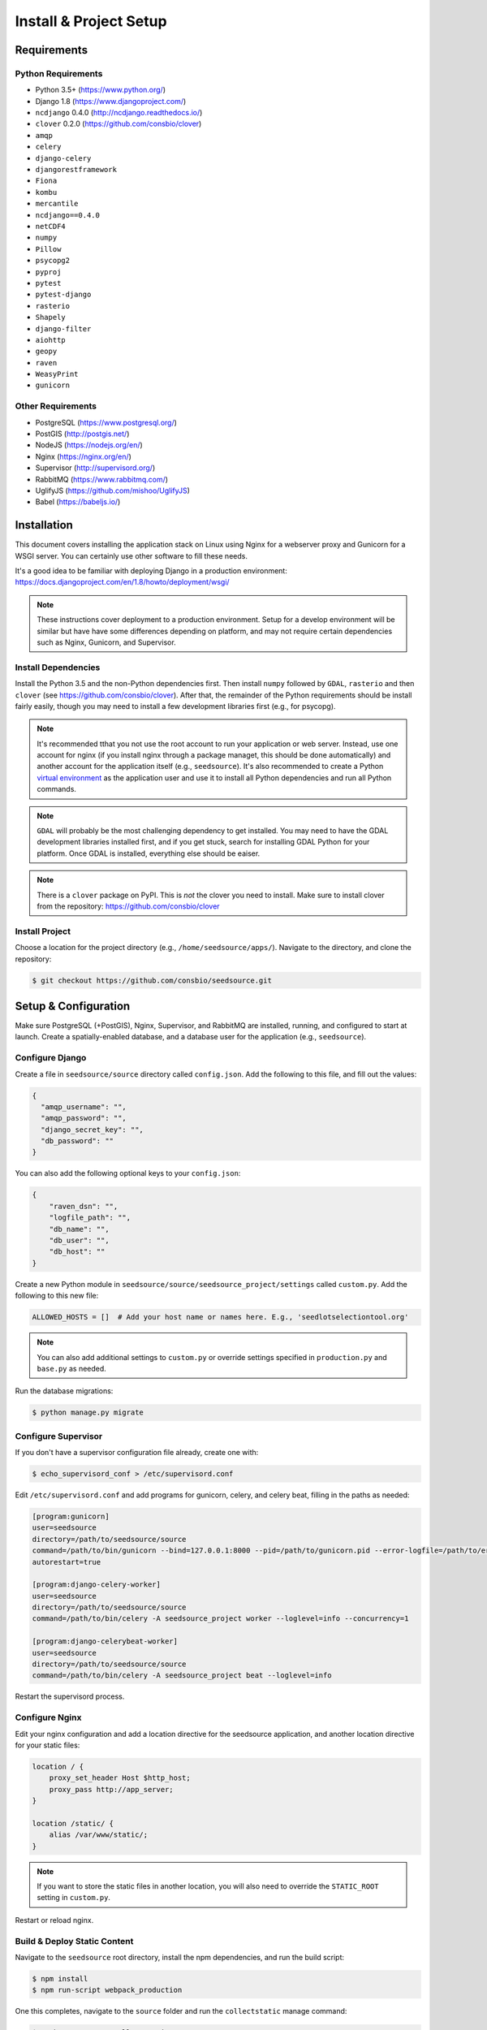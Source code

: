 Install & Project Setup
=======================

Requirements
------------

Python Requirements
^^^^^^^^^^^^^^^^^^^

* Python 3.5+ (https://www.python.org/)
* Django 1.8 (https://www.djangoproject.com/)
* ``ncdjango`` 0.4.0 (http://ncdjango.readthedocs.io/)
* ``clover`` 0.2.0 (https://github.com/consbio/clover)
* ``amqp``
* ``celery``
* ``django-celery``
* ``djangorestframework``
* ``Fiona``
* ``kombu``
* ``mercantile``
* ``ncdjango==0.4.0``
* ``netCDF4``
* ``numpy``
* ``Pillow``
* ``psycopg2``
* ``pyproj``
* ``pytest``
* ``pytest-django``
* ``rasterio``
* ``Shapely``
* ``django-filter``
* ``aiohttp``
* ``geopy``
* ``raven``
* ``WeasyPrint``
* ``gunicorn``

Other Requirements
^^^^^^^^^^^^^^^^^^

* PostgreSQL (https://www.postgresql.org/)
* PostGIS (http://postgis.net/)
* NodeJS (https://nodejs.org/en/)
* Nginx (https://nginx.org/en/)
* Supervisor (http://supervisord.org/)
* RabbitMQ (https://www.rabbitmq.com/)
* UglifyJS (https://github.com/mishoo/UglifyJS)
* Babel (https://babeljs.io/)

Installation
------------

This document covers installing the application stack on Linux using Nginx for a webserver proxy and Gunicorn for a
WSGI server. You can certainly use other software to fill these needs.

It's a good idea to be familiar with deploying Django in a production environment:
https://docs.djangoproject.com/en/1.8/howto/deployment/wsgi/

.. note::

    These instructions cover deployment to a production environment. Setup for a develop environment will be similar
    but have have some differences depending on platform, and may not require certain dependencies such as Nginx,
    Gunicorn, and Supervisor.

Install Dependencies
^^^^^^^^^^^^^^^^^^^^

Install the Python 3.5 and the non-Python dependencies first. Then install ``numpy`` followed by ``GDAL``, ``rasterio``
and then ``clover`` (see https://github.com/consbio/clover). After that, the remainder of the Python requirements
should be install fairly easily, though you may need to install a few development libraries first (e.g., for psycopg).

.. note::

    It's recommended tthat you not use the root account to run your application or web server. Instead, use one account
    for nginx (if you install nginx through a package managet, this should be done automatically) and another account
    for the application itself (e.g., ``seedsource``). It's also recommended to create a Python `virtual environment
    <https://virtualenv.pypa.io/en/stable/>`_ as the application user and use it to install all Python dependencies and
    run all Python commands.

.. note::

    ``GDAL`` will probably be the most challenging dependency to get installed. You may need to have the GDAL
    development libraries installed first, and if you get stuck, search for installing GDAL Python for your platform.
    Once GDAL is installed, everything else should be eaiser.

.. note::

    There is a ``clover`` package on PyPI. This is *not* the clover you need to install. Make sure to install clover
    from the repository: https://github.com/consbio/clover

Install Project
^^^^^^^^^^^^^^^

Choose a location for the project directory (e.g., ``/home/seedsource/apps/``). Navigate to the directory, and clone the
repository:

.. code-block:: text

    $ git checkout https://github.com/consbio/seedsource.git

Setup & Configuration
---------------------

Make sure PostgreSQL (+PostGIS), Nginx, Supervisor, and RabbitMQ are installed, running, and configured to start at
launch. Create a spatially-enabled database, and a database user for the application (e.g., ``seedsource``).

Configure Django
^^^^^^^^^^^^^^^^

Create a file in ``seedsource/source`` directory called ``config.json``. Add the following to this file, and fill out
the values:

.. code-block:: json

    {
      "amqp_username": "",
      "amqp_password": "",
      "django_secret_key": "",
      "db_password": ""
    }

You can also add the following optional keys to your ``config.json``:

.. code-block:: json

    {
        "raven_dsn": "",
        "logfile_path": "",
        "db_name": "",
        "db_user": "",
        "db_host": ""
    }

Create a new Python module in ``seedsource/source/seedsource_project/settings`` called ``custom.py``. Add the following
to this new file:

.. code-block:: python

    ALLOWED_HOSTS = []  # Add your host name or names here. E.g., 'seedlotselectiontool.org'

.. note::

    You can also add additional settings to ``custom.py`` or override settings specified in ``production.py`` and
    ``base.py`` as needed.

Run the database migrations:

.. code-block:: text

    $ python manage.py migrate

Configure Supervisor
^^^^^^^^^^^^^^^^^^^^

If you don't have a supervisor configuration file already, create one with:

.. code-block:: text

    $ echo_supervisord_conf > /etc/supervisord.conf

Edit ``/etc/supervisord.conf`` and add programs for gunicorn, celery, and celery beat, filling in the paths as needed:

.. code-block:: ini

    [program:gunicorn]
    user=seedsource
    directory=/path/to/seedsource/source
    command=/path/to/bin/gunicorn --bind=127.0.0.1:8000 --pid=/path/to/gunicorn.pid --error-logfile=/path/to/error.log --timeout=180 --graceful-timeout=180 --workers=4 seedsource_project.wsgi:application
    autorestart=true

    [program:django-celery-worker]
    user=seedsource
    directory=/path/to/seedsource/source
    command=/path/to/bin/celery -A seedsource_project worker --loglevel=info --concurrency=1

    [program:django-celerybeat-worker]
    user=seedsource
    directory=/path/to/seedsource/source
    command=/path/to/bin/celery -A seedsource_project beat --loglevel=info

Restart the supervisord process.

Configure Nginx
^^^^^^^^^^^^^^^

Edit your nginx configuration and add a location directive for the seedsource application, and another location
directive for your static files:

.. code-block:: nginx

    location / {
        proxy_set_header Host $http_host;
        proxy_pass http://app_server;
    }

    location /static/ {
        alias /var/www/static/;
    }

.. note::

    If you want to store the static files in another location, you will also need to override the ``STATIC_ROOT``
    setting in ``custom.py``.

Restart or reload nginx.

Build & Deploy Static Content
^^^^^^^^^^^^^^^^^^^^^^^^^^^^^

Navigate to the ``seedsource`` root directory, install the npm dependencies, and run the build script:

.. code-block:: text

    $ npm install
    $ npm run-script webpack_production

One this completes, navigate to the ``source`` folder and run the ``collectstatic`` manage command:

.. code-block:: text

    $ python manage.py collectstatic

You should now be able to access the tool at ``http://<your-server>/sst/``. Of course, for it to be useful, you will need
data. This is covered in the :ref:`setup-add-data` document.
